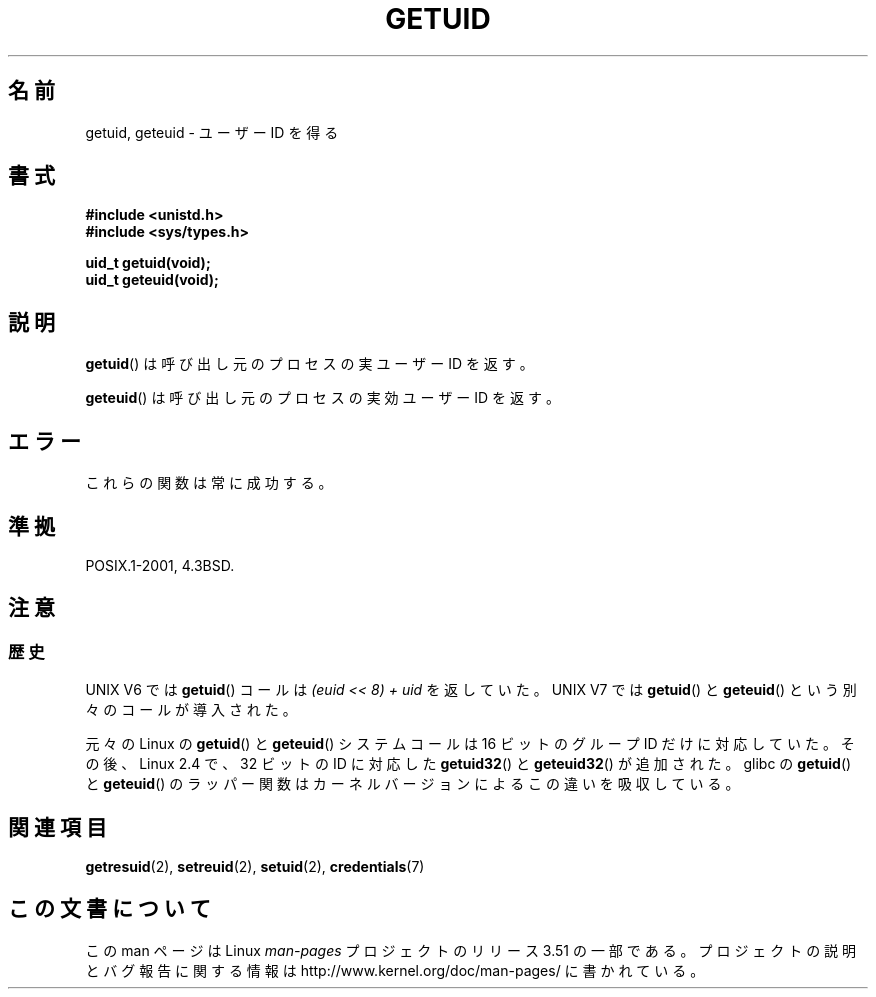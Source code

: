 .\" Copyright 1993 Rickard E. Faith (faith@cs.unc.edu)
.\"
.\" %%%LICENSE_START(VERBATIM)
.\" Permission is granted to make and distribute verbatim copies of this
.\" manual provided the copyright notice and this permission notice are
.\" preserved on all copies.
.\"
.\" Permission is granted to copy and distribute modified versions of this
.\" manual under the conditions for verbatim copying, provided that the
.\" entire resulting derived work is distributed under the terms of a
.\" permission notice identical to this one.
.\"
.\" Since the Linux kernel and libraries are constantly changing, this
.\" manual page may be incorrect or out-of-date.  The author(s) assume no
.\" responsibility for errors or omissions, or for damages resulting from
.\" the use of the information contained herein.  The author(s) may not
.\" have taken the same level of care in the production of this manual,
.\" which is licensed free of charge, as they might when working
.\" professionally.
.\"
.\" Formatted or processed versions of this manual, if unaccompanied by
.\" the source, must acknowledge the copyright and authors of this work.
.\" %%%LICENSE_END
.\"
.\" Historical remark, aeb, 2004-06-05
.\"*******************************************************************
.\"
.\" This file was generated with po4a. Translate the source file.
.\"
.\"*******************************************************************
.TH GETUID 2 2010\-11\-22 Linux "Linux Programmer's Manual"
.SH 名前
getuid, geteuid \- ユーザー ID を得る
.SH 書式
\fB#include <unistd.h>\fP
.br
\fB#include <sys/types.h>\fP
.sp
\fBuid_t getuid(void);\fP
.br
\fBuid_t geteuid(void);\fP
.SH 説明
\fBgetuid\fP()  は呼び出し元のプロセスの実ユーザー ID を返す。

\fBgeteuid\fP()  は呼び出し元のプロセスの実効ユーザー ID を返す。
.SH エラー
これらの関数は常に成功する。
.SH 準拠
POSIX.1\-2001, 4.3BSD.
.SH 注意
.SS 歴史
UNIX V6 では \fBgetuid\fP()  コールは \fI(euid << 8) + uid\fP を返していた。 UNIX V7 では
\fBgetuid\fP()  と \fBgeteuid\fP()  という別々のコールが導入された。

元々の Linux の \fBgetuid\fP() と \fBgeteuid\fP() システムコールは
16 ビットのグループ ID だけに対応していた。
その後、Linux 2.4 で、32 ビットの ID に対応した
\fBgetuid32\fP() と \fBgeteuid32\fP() が追加された。
glibc の \fBgetuid\fP() と \fBgeteuid\fP() のラッパー関数は
カーネルバージョンによるこの違いを吸収している。
.SH 関連項目
\fBgetresuid\fP(2), \fBsetreuid\fP(2), \fBsetuid\fP(2), \fBcredentials\fP(7)
.SH この文書について
この man ページは Linux \fIman\-pages\fP プロジェクトのリリース 3.51 の一部
である。プロジェクトの説明とバグ報告に関する情報は
http://www.kernel.org/doc/man\-pages/ に書かれている。
